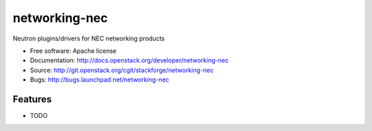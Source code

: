 ===============================
networking-nec
===============================

Neutron plugins/drivers for NEC networking products

* Free software: Apache license
* Documentation: http://docs.openstack.org/developer/networking-nec
* Source: http://git.openstack.org/cgit/stackforge/networking-nec
* Bugs: http://bugs.launchpad.net/networking-nec

Features
--------

* TODO
